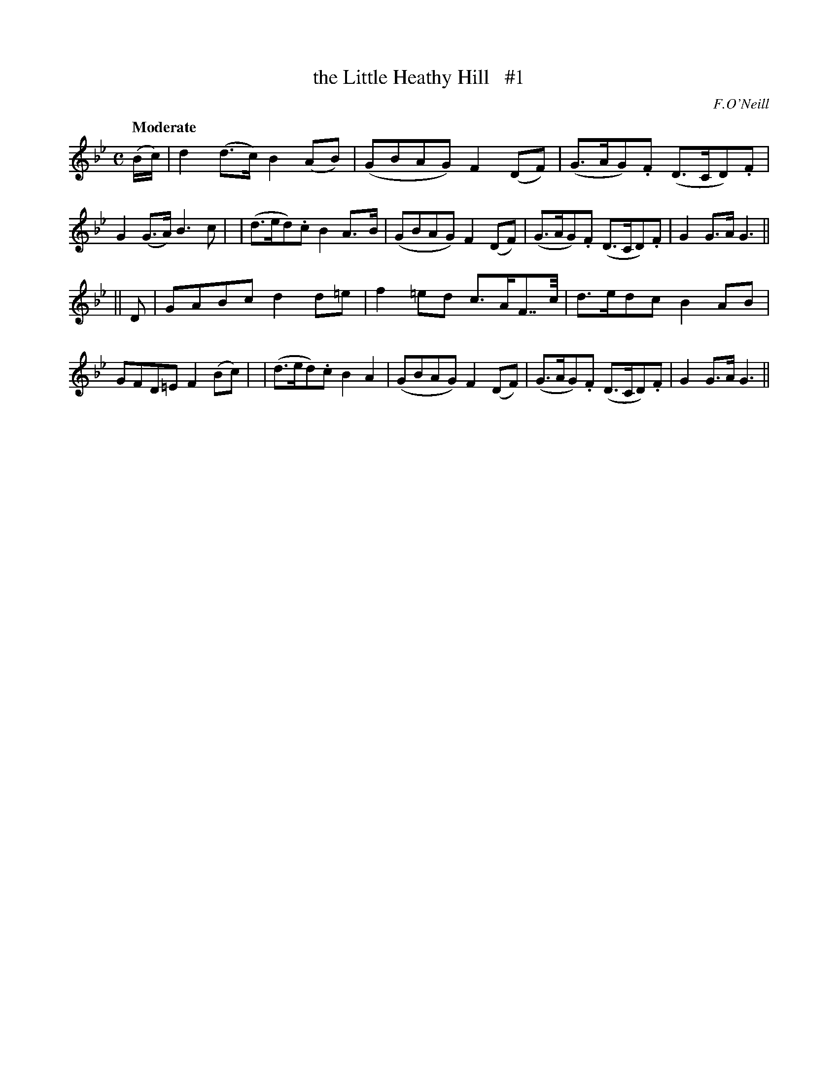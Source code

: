 X: 3
T: the Little Heathy Hill   #1
R: air
%S: s:2 b:16(8+8)
B: "O'Neill's 1850 #3"
Q: "Moderate"
O: F.O'Neill
Z: Norbert Paap, norbertp@bdu.uva.nl
M: C
L: 1/8
K: Gm
(B/c/) \
| d2 (d>c) B2 (AB) | (GBAG) F2 (DF) | (G>AG).F (D>CD).F | G2 (G>A) B3 c |\
| (d>ed).c B2 A>-B | (GBAG) F2 (DF) | (G>AG).F (D>CD).F | G2 G>A G3 ||
|| D \
| GABc d2 d=e | f2 =ed c>AF>>c | d>edc B2 AB | GFD=E F2 (Bc) |\
| (d>ed).c B2 A2 | (GBAG) F2 (DF) | (G>AG).F (D>CD).F | G2 G>A G3 ||
